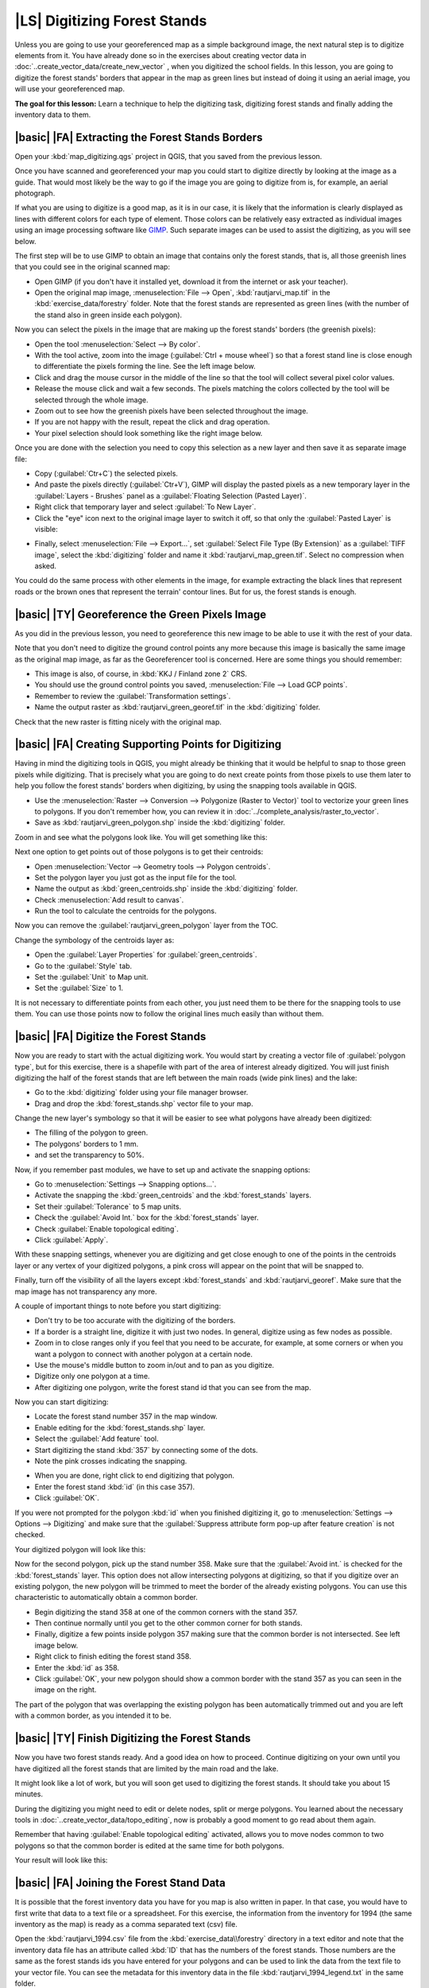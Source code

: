 |LS| Digitizing Forest Stands
===============================================================================

Unless you are going to use your georeferenced map as a simple background image, the next natural step is to digitize elements from it. You have already done so in the exercises about creating vector data in :doc:`..create_vector_data/create_new_vector` , when you digitized the school fields. In this lesson, you are going to digitize the forest stands' borders that appear in the map as green lines but instead of doing it using an aerial image, you will use your georeferenced map.

**The goal for this lesson:** Learn a technique to help the digitizing task, digitizing forest stands and finally adding the inventory data to them.

|basic| |FA| Extracting the Forest Stands Borders
-------------------------------------------------------------------------------

Open your :kbd:`map_digitizing.qgs` project in QGIS, that you saved from the previous lesson.

Once you have scanned and georeferenced your map you could start to digitize directly by looking at the image as a guide. That would most likely be the way to go if the image you are going to digitize from is, for example, an aerial photograph. 

If what you are using to digitize is a good map, as it is in our case, it is likely that the information is clearly displayed as lines with different colors for each type of element. Those colors can be relatively easy extracted as individual images using an image processing software like `GIMP <http://www.gimp.org/>`_. Such separate images can be used to assist the digitizing, as you will see below.

The first step will be to use GIMP to obtain an image that contains only the forest stands, that is, all those greenish lines that you could see in the original scanned map:

* Open GIMP (if you don't have it installed yet, download it from the internet or ask your teacher).
* Open the original map image, :menuselection:`File --> Open`, :kbd:`rautjarvi_map.tif` in the :kbd:`exercise_data/forestry` folder. Note that the forest stands are represented as green lines (with the number of the stand also in green inside each polygon). 

.. image:: /static/training_manual/forestry/gimp_map.png
   :align: center

Now you can select the pixels in the image that are making up the forest stands' borders (the greenish pixels):

* Open the tool :menuselection:`Select --> By color`.
* With the tool active, zoom into the image (:guilabel:`Ctrl + mouse wheel`) so that a forest stand line is close enough to differentiate the pixels forming the line. See the left image below.
* Click and drag the mouse cursor in the middle of the line so that the tool will collect several pixel color values.
* Release the mouse click and wait a few seconds. The pixels matching the colors collected by the tool will be selected through the whole image.
* Zoom out to see how the greenish pixels have been selected throughout the image.
* If you are not happy with the result, repeat the click and drag operation.
* Your pixel selection should look something like the right image below.

.. image:: /static/training_manual/forestry/green_px_selected.png
   :align: center

Once you are done with the selection you need to copy this selection as a new layer and then save it as separate image file:

* Copy (:guilabel:`Ctr+C`) the selected pixels.
* And paste the pixels directly (:guilabel:`Ctr+V`), GIMP will display the pasted pixels as a new temporary layer in the :guilabel:`Layers - Brushes` panel as a :guilabel:`Floating Selection (Pasted Layer)`.
* Right click that temporary layer and select :guilabel:`To New Layer`.
* Click the "eye" icon next to the original image layer to switch it off, so that only the :guilabel:`Pasted Layer` is visible:

.. image:: /static/training_manual/forestry/saving_green_px.png
   :align: center
   
* Finally, select :menuselection:`File --> Export...`, set :guilabel:`Select File Type (By Extension)` as a :guilabel:`TIFF image`, select the :kbd:`digitizing` folder and name it :kbd:`rautjarvi_map_green.tif`. Select no compression when asked.

You could do the same process with other elements in the image, for example extracting the black lines that represent roads or the brown ones that represent the terrain' contour lines. But for us, the forest stands is enough.

|basic| |TY| Georeference the Green Pixels Image
-------------------------------------------------------------------------------

As you did in the previous lesson, you need to georeference this new image to be able to use it with the rest of your data.

Note that you don't need to digitize the ground control points any more because this image is basically the same image as the original map image, as far as the Georeferencer tool is concerned. Here are some things you should remember:

* This image is also, of course, in :kbd:`KKJ / Finland zone 2` CRS.
* You should use the ground control points you saved, :menuselection:`File --> Load GCP points`.
* Remember to review the :guilabel:`Transformation settings`.
* Name the output raster as :kbd:`rautjarvi_green_georef.tif` in the :kbd:`digitizing` folder.

Check that the new raster is fitting nicely with the original map.


|basic| |FA| Creating Supporting Points for Digitizing
-------------------------------------------------------------------------------

Having in mind the digitizing tools in QGIS, you might already be thinking that it would be helpful to snap to those green pixels while digitizing. That is precisely what you are going to do next create points from those pixels to use them later to help you follow the forest stands' borders when digitizing, by using the snapping tools available in QGIS.

* Use the :menuselection:`Raster --> Conversion --> Polygonize (Raster to Vector)` tool to vectorize your green lines to polygons. If you don't remember how, you can review it in :doc:`../complete_analysis/raster_to_vector`.
* Save as :kbd:`rautjarvi_green_polygon.shp` inside the :kbd:`digitizing` folder.

Zoom in and see what the polygons look like. You will get something like this:

.. image:: /static/training_manual/forestry/green_polygons.png
   :align: center

Next one option to get points out of those polygons is to get their centroids:

* Open :menuselection:`Vector --> Geometry tools --> Polygon centroids`.
* Set the polygon layer you just got as the input file for the tool.
* Name the output as :kbd:`green_centroids.shp` inside the :kbd:`digitizing` folder.
* Check :menuselection:`Add result to canvas`.
* Run the tool to calculate the centroids for the polygons.

.. image:: /static/training_manual/forestry/green_points.png
   :align: center

Now you can remove the :guilabel:`rautjarvi_green_polygon` layer from the TOC.

Change the symbology of the centroids layer as:

* Open the :guilabel:`Layer Properties` for :guilabel:`green_centroids`.
* Go to the :guilabel:`Style` tab.
* Set the :guilabel:`Unit` to Map unit.
* Set the :guilabel:`Size` to 1.

It is not necessary to differentiate points from each other, you just need them to be there for the snapping tools to use them. You can use those points now to follow the original lines much easily than without them.

|basic| |FA| Digitize the Forest Stands
-------------------------------------------------------------------------------

Now you are ready to start with the actual digitizing work. You would start by creating a vector file of :guilabel:`polygon type`, but for this exercise, there is a shapefile with part of the area of interest already digitized. You will just finish digitizing the half of the forest stands that are left between the main roads (wide pink lines) and the lake:

.. image:: /static/training_manual/forestry/forest_stands_to_digitize.png
   :align: center

* Go to the :kbd:`digitizing` folder using your file manager browser.
* Drag and drop the :kbd:`forest_stands.shp` vector file to your map.

Change the new layer's symbology so that it will be easier to see what polygons have already been digitized:

* The filling of the polygon to green.
* The polygons' borders to 1 mm.
* and set the transparency to 50%.

Now, if you remember past modules, we have to set up and activate the snapping options:

* Go to :menuselection:`Settings --> Snapping options...`.
* Activate the snapping the  :kbd:`green_centroids` and the :kbd:`forest_stands` layers.
* Set their :guilabel:`Tolerance` to 5 map units.
* Check the :guilabel:`Avoid Int.` box for the :kbd:`forest_stands` layer.
* Check :guilabel:`Enable topological editing`.
* Click :guilabel:`Apply`.

.. image:: /static/training_manual/forestry/snapping_settings_forest.png
   :align: center

With these snapping settings, whenever you are digitizing and get close enough to one of the points in the centroids layer or any vertex of your digitized polygons, a pink cross will appear on the point that will be snapped to. 

Finally, turn off the visibility of all the layers except :kbd:`forest_stands` and :kbd:`rautjarvi_georef`. Make sure that the map image has not transparency any more.

A couple of important things to note before you start digitizing:

* Don't try to be too accurate with the digitizing of the borders.
* If a border is a straight line, digitize it with just two nodes. In general, digitize using as few nodes as possible.
* Zoom in to close ranges only if you feel that you need to be accurate, for example, at some corners or when you want a polygon to connect with another polygon at a certain node.
* Use the mouse's middle button to zoom in/out and to pan as you digitize.
* Digitize only one polygon at a time.
* After digitizing one polygon, write the forest stand id that you can see from the map.

Now you can start digitizing:

* Locate the forest stand number 357 in the map window.
* Enable editing for the :kbd:`forest_stands.shp` layer.
* Select the :guilabel:`Add feature` tool.
* Start digitizing the stand :kbd:`357` by connecting some of the dots.
* Note the pink crosses indicating the snapping.

.. image:: /static/training_manual/forestry/dgitizing_357_1.png
   :align: center

* When you are done, right click to end digitizing that polygon.
* Enter the forest stand :kbd:`id` (in this case 357).
* Click :guilabel:`OK`.

If you were not prompted for the polygon :kbd:`id` when you finished digitizing it, go to :menuselection:`Settings --> Options --> Digitizing` and make sure that the :guilabel:`Suppress attribute form pop-up after feature creation` is not checked.

Your digitized polygon will look like this:

.. image:: /static/training_manual/forestry/dgitizing_357_3.png
   :align: center

Now for the second polygon, pick up the stand number 358. Make sure that the :guilabel:`Avoid int.` is checked for the :kbd:`forest_stands` layer. This option does not allow intersecting polygons at digitizing, so that if you digitize  over an existing polygon, the new polygon will be trimmed to meet the border of the already existing polygons. You can use this characteristic to automatically obtain a common border.

* Begin digitizing the stand 358 at one of the common corners with the stand 357. 
* Then continue normally until you get to the other common corner for both stands.
* Finally, digitize a few points inside polygon 357 making sure that the common border is not intersected. See left image below.
* Right click to finish editing the forest stand 358.
* Enter the :kbd:`id` as 358.
* Click :guilabel:`OK`, your new polygon should show a common border with the stand 357 as you can seen in the image on the right.

.. image:: /static/training_manual/forestry/dgitizing_358_5.png
   :align: center

The part of the polygon that was overlapping the existing polygon has been automatically trimmed out and you are left with a common border, as you intended it to be.


|basic| |TY| Finish Digitizing the Forest Stands
-------------------------------------------------------------------------------

Now you have two forest stands ready. And a good idea on how to proceed. Continue digitizing on your own until you have digitized all the forest stands that are limited by the main road and the lake.

It might look like a lot of work, but you will soon get used to digitizing the forest stands. It should take you about 15 minutes.

During the digitizing you might need to edit or delete nodes, split or merge polygons. You learned about the necessary tools in :doc:`..create_vector_data/topo_editing`, now is probably a good moment to go read about them again.

Remember that having :guilabel:`Enable topological editing` activated, allows you to move nodes common to two polygons so that the common border is edited at the same time for both polygons.

Your result will look like this:

.. image:: /static/training_manual/forestry/stands_fully_digitized.png
   :align: center

|basic| |FA| Joining the Forest Stand Data
-------------------------------------------------------------------------------

It is possible that the forest inventory data you have for you map is also written in paper. In that case, you would have to first write that data to a text file or a spreadsheet. For this exercise, the information from the inventory for 1994 (the same inventory as the map) is ready as a comma separated text (csv) file.

Open the :kbd:`rautjarvi_1994.csv` file from the :kbd:`exercise_data\\forestry` directory in a text editor and note that the inventory data file has an attribute called :kbd:`ID` that has the numbers of the forest stands. Those numbers are the same as the forest stands ids you have entered for your polygons and can be used to link the data from the text file to your vector file. You can see the metadata for this inventory data in the file :kbd:`rautjarvi_1994_legend.txt` in the same folder.

* Open the :kbd:`.csv` in QGIS with the :menuselection:`Layer --> Add Delimited Text Layer...` tool. In the dialog, set it as follows:

.. image:: /static/training_manual/forestry/inventory_csv_import.png
   :align: center

To add the data from the :kbd:`.csv` file:

* Open the Layer Properties for the :kbd:`forest_stands` layer.
* Go to the :guilabel:`Joins` tab.
* Click the plus sign on the bottom of the dialog box.
* Select :kbd:`rautjarvi_1994.csv` as the :guilabel:`Join layer` and :kbd:`ID` as the :guilabel:`Join` field.
* Make sure that the :guilabel:`Target` field is also set to :kbd:`id`.
* Click :guilabel:`OK` two times.

The data from the text file should be now linked to your vector file. To see what has happened, open the attribute table for the :kbd:`forest_stands` layer. You can see that all the attributes from the inventory data file are now linked to your digitized vector layer.

|basic| |TY| Renaming Attribute Names and Adding Area and Perimeter 
-------------------------------------------------------------------------------

The data from the :kbd:`.csv` file is just linked to your vector file. To make this link permanent, so that the data is actually recorded to the vector file you need to save the :kbd:`forest_stands` layer as a new vector file. Close the attribute table and right click the forest_stands layer to save it as :kbd:`forest_stands_1994.shp`.

Open your new :kbd:`forest_stands_1994.shp` in your map if you did not added yet. Then open the attribute table. You notice that the names of the columns that you just added are no very useful. To solve this:

* Add the plugin :guilabel:`Table Manager` as you have done with other plugins before.
* Make sure the plugin is activated.
* In the TOC select the layer :kbd:`forest_stands_1994.shp`.
* Then, go to :menuselection:`Vector --> Table Manager --> Table manager`.
* Use the dialogue box to edit the names of the columns to match the ones in the :kbd:`.csv` file.

.. image:: /static/training_manual/forestry/forestry_table_manager.png
   :align: center

* Click on :guilabel:`Save`.
* Select :guilabel:`Yes` to keep the layer style.
* Close the :guilabel:`Table Manager` dialogue.

To finish gathering the information related to these forest stands, you might calculate the area and the perimeter of the stands. You calculated areas for polygons in :doc:`../complete_analysis/analysis_exercise`. Go back to that lesson if you need to and calculate the areas for the forest stands, name the new attribute :kbd:`Area` and make sure that the values calculated are in hectares.

Now your :kbd:`forest_stands_1994.shp` layer is ready and packed with all the available information.

Save your project to keep the current map presentation in case you need to come back later to it.

|IC|
-------------------------------------------------------------------------------

It has taken a few clicks of the mouse but you now have your old inventory data in digital format and ready for use in QGIS.

|WN|
-------------------------------------------------------------------------------

You could start doing different analysis with your brand new dataset, but you might be more interested in performing analysis in a dataset more up to date. The topic of the next lesson will be the creation of forest stands using current aerial photos and the addition of some relevant information to your dataset.

